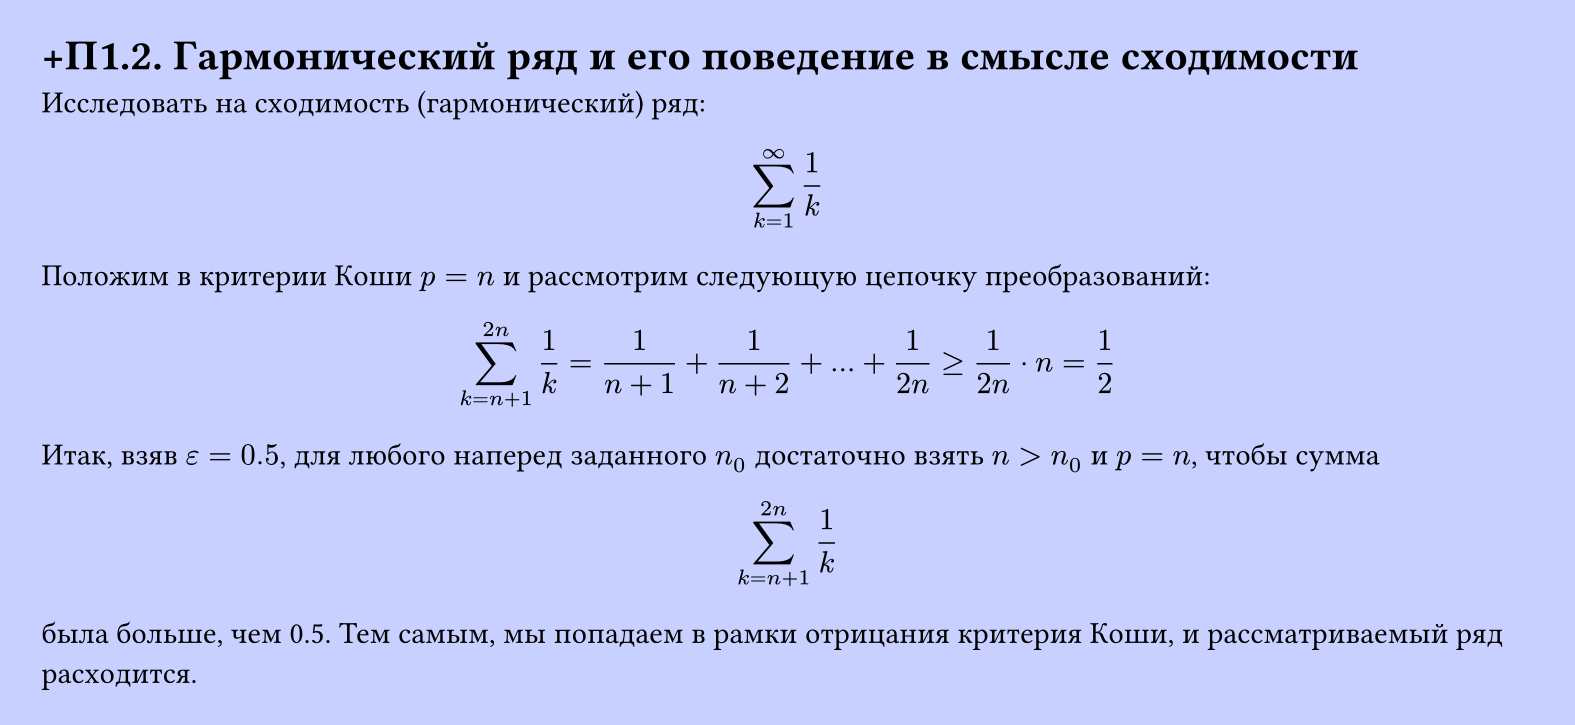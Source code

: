 #set page(width: 20cm, height: auto, fill: color.hsl(230.36deg, 100%, 89.02%), margin: 15pt)
#set align(left + top)
= +П1.2.  Гармонический ряд и его поведение в смысле сходимости

Исследовать на сходимость (гармонический) ряд:

$ sum_(k=1)^infinity 1/k $

Положим в критерии Коши $p = n$ и рассмотрим следующую цепочку преобразований:

$ sum_(k=n+1)^(2n) 1/k = 1/(n+1) + 1/(n+2) + dots + 1/(2n) >= 1/(2n) dot n = 1/2 $

Итак, взяв $epsilon = 0.5$, для любого наперед заданного $n_0$ достаточно взять $n > n_0$ и $p = n$, чтобы сумма

$ sum_(k=n+1)^(2n) 1/k $

была больше, чем 0.5. Тем самым, мы попадаем в рамки отрицания критерия Коши, и рассматриваемый ряд расходится.